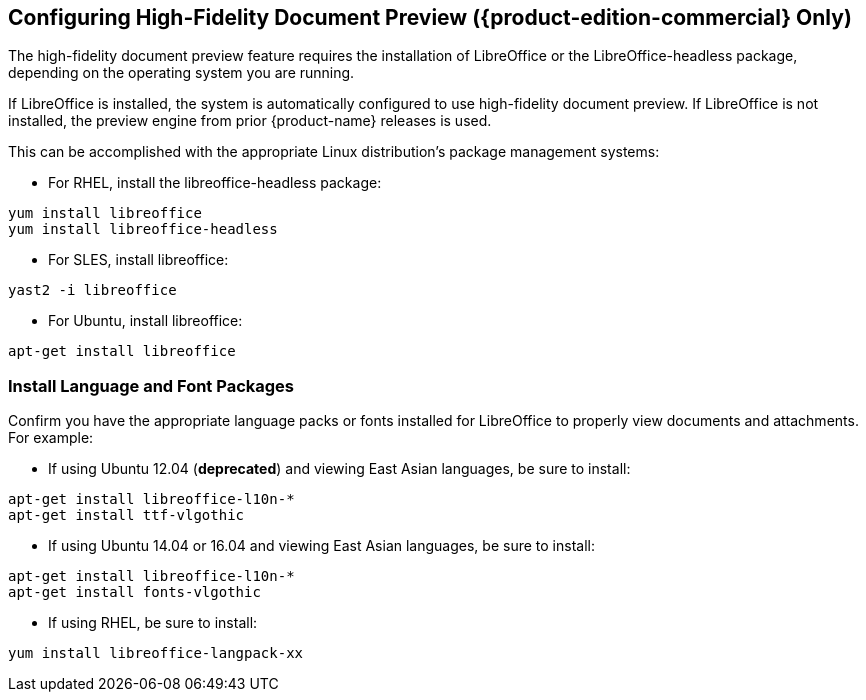 [[Configuring_High-Fidelity_Document_Preview]]
== Configuring High-Fidelity Document Preview ({product-edition-commercial} Only)
:toc:

The high-fidelity document preview feature requires the installation of
LibreOffice or the LibreOffice-headless package, depending on the
operating system you are running.

If LibreOffice is installed, the system is automatically configured
to use high-fidelity document preview. If LibreOffice is not
installed, the preview engine from prior {product-name} releases
is used.

This can be accomplished with the appropriate Linux distribution's
package management systems:

* For RHEL, install the libreoffice-headless package:

----
yum install libreoffice
yum install libreoffice-headless
----

* For SLES, install libreoffice:

----
yast2 -i libreoffice
----

* For Ubuntu, install libreoffice:

----
apt-get install libreoffice
----

[[Install_Language_and_Font_Packages]]
=== Install Language and Font Packages

Confirm you have the appropriate language packs or fonts installed for
LibreOffice to properly view documents and attachments. For example:

* If using Ubuntu 12.04 (*deprecated*) and viewing East Asian languages, be sure to install:

----
apt-get install libreoffice-l10n-*
apt-get install ttf-vlgothic
----

* If using Ubuntu 14.04 or 16.04 and viewing East Asian languages, be sure to install:

----
apt-get install libreoffice-l10n-*
apt-get install fonts-vlgothic
----

* If using RHEL, be sure to install:

----
yum install libreoffice-langpack-xx
----
